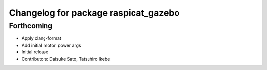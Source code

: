 ^^^^^^^^^^^^^^^^^^^^^^^^^^^^^^^^^^^^^
Changelog for package raspicat_gazebo
^^^^^^^^^^^^^^^^^^^^^^^^^^^^^^^^^^^^^

Forthcoming
-----------
* Apply clang-format
* Add initial_motor_power args
* Initial release
* Contributors: Daisuke Sato, Tatsuhiro Ikebe
